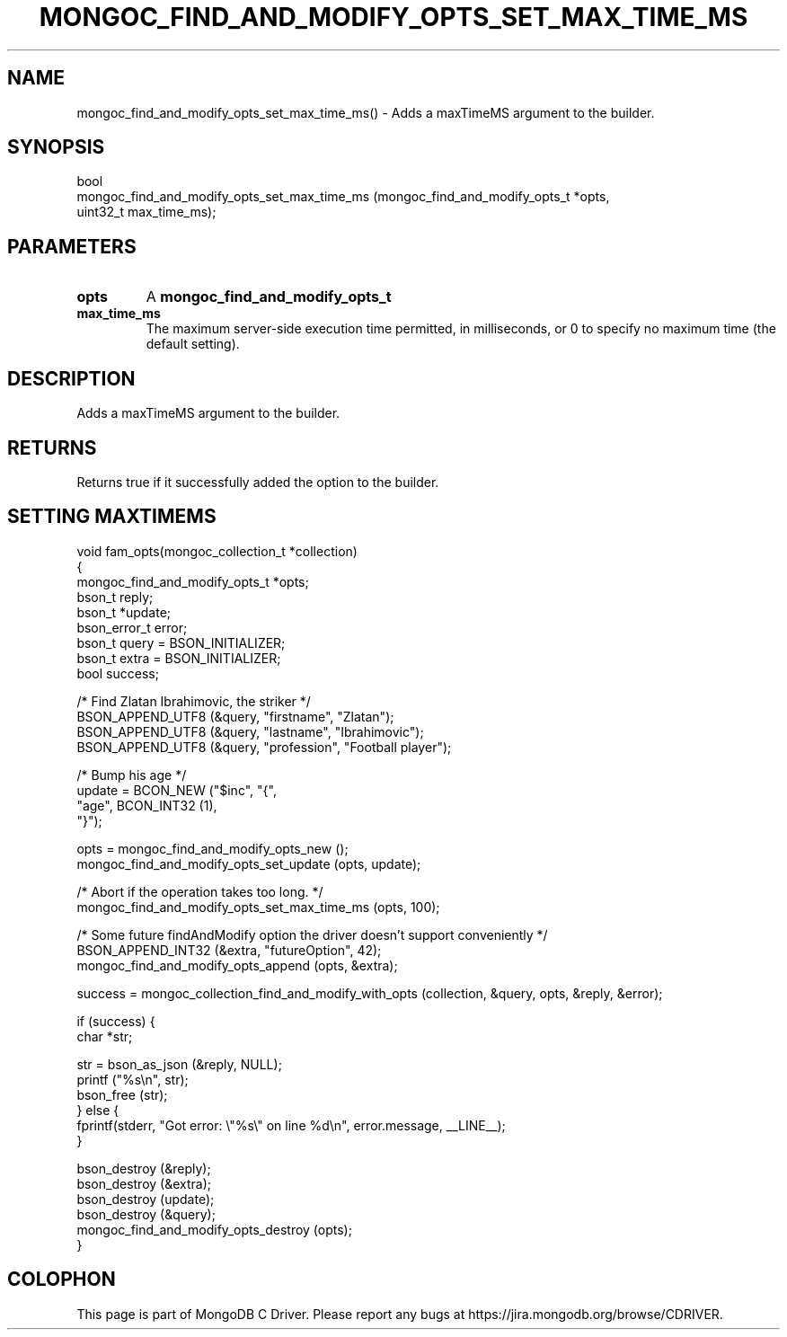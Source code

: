 .\" This manpage is Copyright (C) 2016 MongoDB, Inc.
.\" 
.\" Permission is granted to copy, distribute and/or modify this document
.\" under the terms of the GNU Free Documentation License, Version 1.3
.\" or any later version published by the Free Software Foundation;
.\" with no Invariant Sections, no Front-Cover Texts, and no Back-Cover Texts.
.\" A copy of the license is included in the section entitled "GNU
.\" Free Documentation License".
.\" 
.TH "MONGOC_FIND_AND_MODIFY_OPTS_SET_MAX_TIME_MS" "3" "2016\(hy10\(hy20" "MongoDB C Driver"
.SH NAME
mongoc_find_and_modify_opts_set_max_time_ms() \- Adds a maxTimeMS argument to the builder.
.SH "SYNOPSIS"

.nf
.nf
bool
mongoc_find_and_modify_opts_set_max_time_ms (mongoc_find_and_modify_opts_t *opts,
                                             uint32_t                       max_time_ms);
.fi
.fi

.SH "PARAMETERS"

.TP
.B
opts
A
.B mongoc_find_and_modify_opts_t
.
.LP
.TP
.B
max_time_ms
The maximum server\(hyside execution time permitted, in milliseconds, or 0 to specify no maximum time (the default setting).
.LP

.SH "DESCRIPTION"

Adds a maxTimeMS argument to the builder.

.SH "RETURNS"

Returns true if it successfully added the option to the builder.

.SH "SETTING MAXTIMEMS"

.nf

void fam_opts(mongoc_collection_t *collection)
{
   mongoc_find_and_modify_opts_t *opts;
   bson_t reply;
   bson_t *update;
   bson_error_t error;
   bson_t query = BSON_INITIALIZER;
   bson_t extra = BSON_INITIALIZER;
   bool success;


   /* Find Zlatan Ibrahimovic, the striker */
   BSON_APPEND_UTF8 (&query, "firstname", "Zlatan");
   BSON_APPEND_UTF8 (&query, "lastname", "Ibrahimovic");
   BSON_APPEND_UTF8 (&query, "profession", "Football player");

   /* Bump his age */
   update = BCON_NEW ("$inc", "{",
      "age", BCON_INT32 (1),
   "}");

   opts = mongoc_find_and_modify_opts_new ();
   mongoc_find_and_modify_opts_set_update (opts, update);

   /* Abort if the operation takes too long. */
   mongoc_find_and_modify_opts_set_max_time_ms (opts, 100);

   /* Some future findAndModify option the driver doesn't support conveniently */
   BSON_APPEND_INT32 (&extra, "futureOption", 42);
   mongoc_find_and_modify_opts_append (opts, &extra);

   success = mongoc_collection_find_and_modify_with_opts (collection, &query, opts, &reply, &error);

   if (success) {
      char *str;

      str = bson_as_json (&reply, NULL);
      printf ("%s\en", str);
      bson_free (str);
   } else {
      fprintf(stderr, "Got error: \e"%s\e" on line %d\en", error.message, __LINE__);
   }

   bson_destroy (&reply);
   bson_destroy (&extra);
   bson_destroy (update);
   bson_destroy (&query);
   mongoc_find_and_modify_opts_destroy (opts);
}
.fi


.B
.SH COLOPHON
This page is part of MongoDB C Driver.
Please report any bugs at https://jira.mongodb.org/browse/CDRIVER.